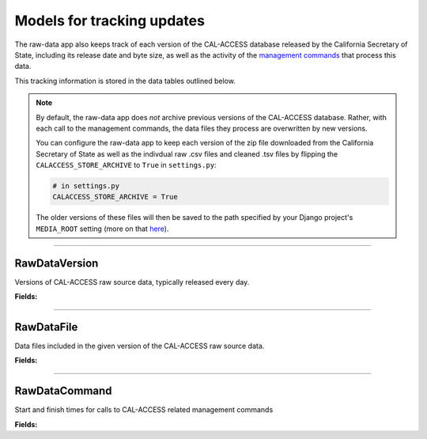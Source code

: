 Models for tracking updates
===========================

The raw-data app also keeps track of each version of the CAL-ACCESS database released by the California Secretary of State, including its release date and byte size, as well as the activity of the `management commands <http://django-calaccess-raw-data.californiacivicdata.org/en/latest/managementcommands.html>`_ that process this data.

This tracking information is stored in the data tables outlined below.

.. note::

    By default, the raw-data app does *not* archive previous versions of the CAL-ACCESS database. Rather, with each call to the management commands, the data files they process are overwritten by new versions.

    You can configure the raw-data app to keep each version of the zip file downloaded from the California Secretary of State as well as the indivdual raw .csv files and cleaned .tsv files by flipping the ``CALACCESS_STORE_ARCHIVE`` to ``True`` in ``settings.py``:

    .. code-block:: python

        # in settings.py
        CALACCESS_STORE_ARCHIVE = True

    The older versions of these files will then be saved to the path specified by your Django project's ``MEDIA_ROOT`` setting (more on that `here <https://docs.djangoproject.com/en/1.9/ref/settings/#media-root>`_).

----------------------

RawDataVersion
~~~~~~~~~~~~~~

Versions of CAL-ACCESS raw source data, typically released every day.

**Fields:**

.. raw:: html

    <div class="wy-table-responsive">
    <table border="1" class="docutils">
    <thead valign="bottom">
        <tr>
            <th class="head">Name</th>
            <th class="head">Type</th>
            <th class="head">Unique key</th>
            <th class="head">Definition</th>
        </tr>
    </thead>
    <tbody valign="top">




        <tr>
            <td>id</td>
            <td>Integer</td>
            <td>Yes</td>
            <td>Auto-incrementing unique identifer of versions</td>
        </tr>



        <tr>
            <td>release_datetime</td>
            <td>DateTime</td>
            <td>No</td>
            <td>(Unique) date and time the version of the CAL-ACCESS database was released (value of Last-Modified field in HTTP response header)</td>
        </tr>



        <tr>
            <td>Size</td>
            <td>Integer</td>
            <td>No</td>
            <td>Size of the .ZIP file for this version of the CAL-ACCESS raw source data (value of content-length field in HTTP response header)</td>
        </tr>



        <tr>
            <td>zip_file_archive</td>
            <td>FileField</td>
            <td>No</td>
            <td>An archive of the original zipped file downloaded from CAL-ACCESS.</td>
        </tr>
    </tbody>
    </table>
    </div>

----------------------

RawDataFile
~~~~~~~~~~~

Data files included in the given version of the CAL-ACCESS raw source data.

**Fields:**

.. raw:: html

    <div class="wy-table-responsive">
    <table border="1" class="docutils">
    <thead valign="bottom">
        <tr>
            <th class="head">Name</th>
            <th class="head">Type</th>
            <th class="head">Unique key</th>
            <th class="head">Definition</th>
        </tr>
    </thead>
    <tbody valign="top">




        <tr>
            <td>id</td>
            <td>Integer</td>
            <td>Yes</td>
            <td>Auto-incrementing unique identifer of the file</td>
        </tr>



        <tr>
            <td>version_id</td>
            <td>Integer</td>
            <td>No</td>
            <td>Foreign key referencing the version of the raw source data in which the file was included</td>
        </tr>



        <tr>
            <td>file_name</td>
            <td>String (up to 100)</td>
            <td>No</td>
            <td>Name of the raw source data file without extension</td>
        </tr>



        <tr>
            <td>download_records_count</td>
            <td>Integer</td>
            <td>No</td>
            <td>Count of records in the original file downloaded from CAL-ACCESS</td>
        </tr>



        <tr>
            <td>clean_records_count</td>
            <td>Integer</td>
            <td>No</td>
            <td>Count of records in the cleaned file generated by calaccess_raw</td>
        </tr>



        <tr>
            <td>load_records_count</td>
            <td>Integer</td>
            <td>No</td>
            <td>Count of records in the loaded from cleaned file into calaccess_raw's data model</td>
        </tr>



        <tr>
            <td>download_column_count</td>
            <td>Integer</td>
            <td>No</td>
            <td>Count of columns in the original file downloaded from CAL-ACCESS</td>
        </tr>



        <tr>
            <td>clean_column_count</td>
            <td>Integer</td>
            <td>No</td>
        	<td>Count of columns in the cleaned file generated by calaccess_raw</td>
        </tr>



        <tr>
            <td>load_column_count</td>
            <td>Integer</td>
            <td>No</td>
            <td>Count of columns on the loaded calaccess_raw data model</td>
        </tr>



        <tr>
            <td>clean_file_archive</td>
            <td>FileField</td>
            <td>No</td>
            <td>An archive of the original raw data file downloaded from CAL-ACCESS.</td>
        </tr>



        <tr>
            <td>zip_file_archive</td>
            <td>FileField</td>
            <td>No</td>
            <td>An archive of the raw data file after being cleaned.</td>
        </tr>
   	</tbody>
    </table>
    </div>

----------------------

RawDataCommand
~~~~~~~~~~~~~~

Start and finish times for calls to CAL-ACCESS related management commands

**Fields:**

.. raw:: html

    <div class="wy-table-responsive">
    <table border="1" class="docutils">
    <thead valign="bottom">
        <tr>
            <th class="head">Name</th>
            <th class="head">Type</th>
            <th class="head">Unique key</th>
            <th class="head">Definition</th>
        </tr>
    </thead>
    <tbody valign="top">




        <tr>
            <td>id</td>
            <td>Integer</td>
            <td>Yes</td>
            <td>Auto-incrementing unique identifer of the command log</td>
        </tr>



        <tr>
            <td>version_id</td>
            <td>Integer</td>
            <td>No</td>
            <td>Foreign key referencing the version of the raw source data that was being acted on</td>
        </tr>



        <tr>
            <td>command</td>
            <td>String (up to 50)</td>
            <td>No</td>
            <td>Name of the command performed on the given version of the raw source data</td>
        </tr>



        <tr>
            <td>called_by</td>
            <td>Integer</td>
            <td>No</td>
            <td>Foreign key refencing log of the CalAccessCommand that called this command.Null represents call from command line</td>
        </tr>



        <tr>
            <td>file_name</td>
            <td>String (up to 100)</td>
            <td>No</td>
            <td>Name of the raw source data file without extension</td>
        </tr>



        <tr>
            <td>start_datetime</td>
            <td>DateTime</td>
            <td>No</td>
            <td>Date and time when the given command started on the given version of the raw source data</td>
        </tr>



        <tr>
            <td>finish_datetime</td>
            <td>DateTime</td>
            <td>No</td>
            <td>Date and time when the given command finished on the given version of the raw source data</td>
        </tr>

    </tbody>
    </table>
    </div>
